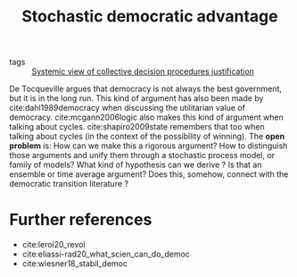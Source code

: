 #+title: Stochastic democratic advantage
- tags :: [[file:20200714183949-systemic_view_of_collective_decision_procedures_justification.org][Systemic view of collective decision procedures justification]]

De Tocqueville argues that democracy is not always the best government, but it
is in the long run. This kind of argument has also been made by
cite:dahl1989democracy when discussing the utilitarian value of democracy.
cite:mcgann2006logic also makes this kind of argument when talking about cycles.
cite:shapiro2009state remembers that too when talking about cycles (in the
context of the possibility of winning). The *open problem* is: How can we make
this a rigorous argument? How to distinguish those arguments and unify them
through a stochastic process model, or family of models? What kind of hypothesis
can we derive ? Is that an ensemble or time average argument? Does this,
somehow, connect with the democratic transition literature ?


* Further references
- cite:leroi20_revol
- cite:eliassi-rad20_what_scien_can_do_democ
- cite:wiesner18_stabil_democ
